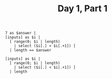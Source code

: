 #+TITLE: Day 1, Part 1

#+begin_src jq :in-file d1test.txt :cmd-line -n
7 as $answer |
[inputs] as $i |
  [ range(0; $i | length)
    | select ($i[.] < $i[.+1]) ]
  | length == $answer
#+end_src

#+RESULTS:
: true


#+begin_src jq :in-file d1input.txt :cmd-line -n
[inputs] as $i |
  [ range(0; $i | length)
    | select ($i[.] < $i[.+1]) ]
  | length
#+end_src

#+RESULTS:
: 1154
